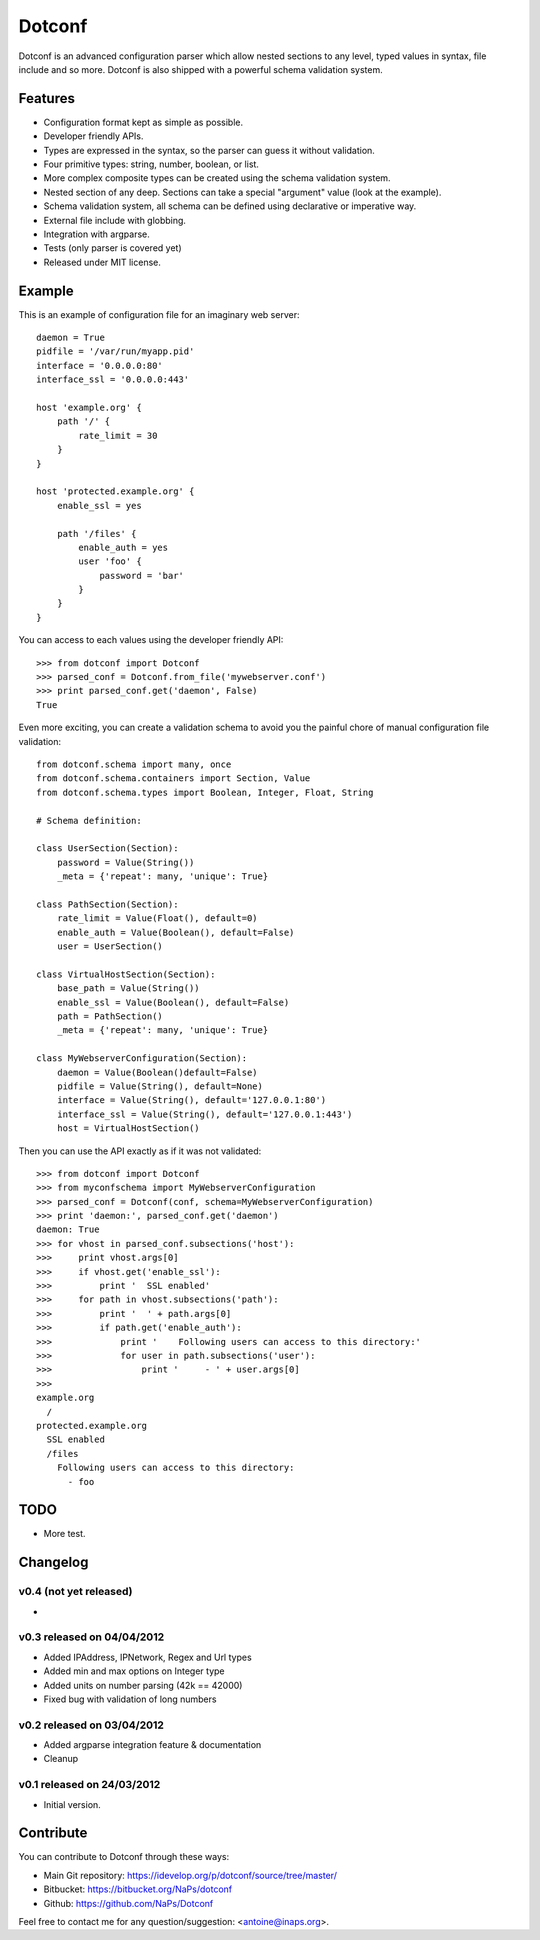 =======
Dotconf
=======

Dotconf is an advanced configuration parser which allow nested sections to any
level, typed values in syntax, file include and so more. Dotconf is also
shipped with a powerful schema validation system.


Features
--------

- Configuration format kept as simple as possible.
- Developer friendly APIs.
- Types are expressed in the syntax, so the parser can guess it without
  validation.
- Four primitive types: string, number, boolean, or list.
- More complex composite types can be created using the schema validation
  system.
- Nested section of any deep. Sections can take a special "argument" value
  (look at the example).
- Schema validation system, all schema can be defined using declarative or
  imperative way.
- External file include with globbing.
- Integration with argparse.
- Tests (only parser is covered yet)
- Released under MIT license.


Example
-------

This is an example of configuration file for an imaginary web server::


    daemon = True
    pidfile = '/var/run/myapp.pid'
    interface = '0.0.0.0:80'
    interface_ssl = '0.0.0.0:443'

    host 'example.org' {
        path '/' {
            rate_limit = 30
        }
    }

    host 'protected.example.org' {
        enable_ssl = yes

        path '/files' {
            enable_auth = yes
            user 'foo' {
                password = 'bar'
            }
        }
    }

You can access to each values using the developer friendly API::

    >>> from dotconf import Dotconf
    >>> parsed_conf = Dotconf.from_file('mywebserver.conf')
    >>> print parsed_conf.get('daemon', False)
    True


Even more exciting, you can create a validation schema to avoid you the
painful chore of manual configuration file validation::

    from dotconf.schema import many, once
    from dotconf.schema.containers import Section, Value
    from dotconf.schema.types import Boolean, Integer, Float, String

    # Schema definition:

    class UserSection(Section):
        password = Value(String())
        _meta = {'repeat': many, 'unique': True}

    class PathSection(Section):
        rate_limit = Value(Float(), default=0)
        enable_auth = Value(Boolean(), default=False)
        user = UserSection()

    class VirtualHostSection(Section):
        base_path = Value(String())
        enable_ssl = Value(Boolean(), default=False)
        path = PathSection()
        _meta = {'repeat': many, 'unique': True}

    class MyWebserverConfiguration(Section):
        daemon = Value(Boolean()default=False)
        pidfile = Value(String(), default=None)
        interface = Value(String(), default='127.0.0.1:80')
        interface_ssl = Value(String(), default='127.0.0.1:443')
        host = VirtualHostSection()

Then you can use the API exactly as if it was not validated::

    >>> from dotconf import Dotconf
    >>> from myconfschema import MyWebserverConfiguration
    >>> parsed_conf = Dotconf(conf, schema=MyWebserverConfiguration)
    >>> print 'daemon:', parsed_conf.get('daemon')
    daemon: True
    >>> for vhost in parsed_conf.subsections('host'):
    >>>     print vhost.args[0]
    >>>     if vhost.get('enable_ssl'):
    >>>         print '  SSL enabled'
    >>>     for path in vhost.subsections('path'):
    >>>         print '  ' + path.args[0]
    >>>         if path.get('enable_auth'):
    >>>             print '    Following users can access to this directory:'
    >>>             for user in path.subsections('user'):
    >>>                 print '     - ' + user.args[0]
    >>>
    example.org
      /
    protected.example.org
      SSL enabled
      /files
        Following users can access to this directory:
          - foo

TODO
----

- More test.


Changelog
---------

v0.4 (not yet released)
~~~~~~~~~~~~~~~~~~~~~~~

-

v0.3 released on 04/04/2012
~~~~~~~~~~~~~~~~~~~~~~~~~~~

- Added IPAddress, IPNetwork, Regex and Url types
- Added min and max options on Integer type
- Added units on number parsing (42k == 42000)
- Fixed bug with validation of long numbers

v0.2 released on 03/04/2012
~~~~~~~~~~~~~~~~~~~~~~~~~~~

- Added argparse integration feature & documentation
- Cleanup

v0.1 released on 24/03/2012
~~~~~~~~~~~~~~~~~~~~~~~~~~~

- Initial version.


Contribute
----------

You can contribute to Dotconf through these ways:

- Main Git repository: https://idevelop.org/p/dotconf/source/tree/master/
- Bitbucket: https://bitbucket.org/NaPs/dotconf
- Github: https://github.com/NaPs/Dotconf

Feel free to contact me for any question/suggestion: <antoine@inaps.org>.
